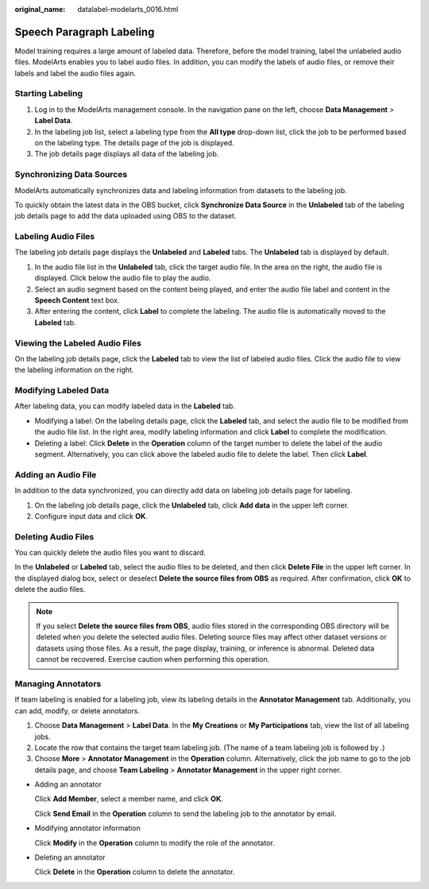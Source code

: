 :original_name: datalabel-modelarts_0016.html

.. _datalabel-modelarts_0016:

Speech Paragraph Labeling
=========================

Model training requires a large amount of labeled data. Therefore, before the model training, label the unlabeled audio files. ModelArts enables you to label audio files. In addition, you can modify the labels of audio files, or remove their labels and label the audio files again.

Starting Labeling
-----------------

#. Log in to the ModelArts management console. In the navigation pane on the left, choose **Data Management** > **Label Data**.
#. In the labeling job list, select a labeling type from the **All type** drop-down list, click the job to be performed based on the labeling type. The details page of the job is displayed.
#. The job details page displays all data of the labeling job.

Synchronizing Data Sources
--------------------------

ModelArts automatically synchronizes data and labeling information from datasets to the labeling job.

To quickly obtain the latest data in the OBS bucket, click **Synchronize Data Source** in the **Unlabeled** tab of the labeling job details page to add the data uploaded using OBS to the dataset.

Labeling Audio Files
--------------------

The labeling job details page displays the **Unlabeled** and **Labeled** tabs. The **Unlabeled** tab is displayed by default.

#. In the audio file list in the **Unlabeled** tab, click the target audio file. In the area on the right, the audio file is displayed. Click |image1| below the audio file to play the audio.
#. Select an audio segment based on the content being played, and enter the audio file label and content in the **Speech Content** text box.
#. After entering the content, click **Label** to complete the labeling. The audio file is automatically moved to the **Labeled** tab.

Viewing the Labeled Audio Files
-------------------------------

On the labeling job details page, click the **Labeled** tab to view the list of labeled audio files. Click the audio file to view the labeling information on the right.

Modifying Labeled Data
----------------------

After labeling data, you can modify labeled data in the **Labeled** tab.

-  Modifying a label: On the labeling details page, click the **Labeled** tab, and select the audio file to be modified from the audio file list. In the right area, modify labeling information and click **Label** to complete the modification.
-  Deleting a label: Click **Delete** in the **Operation** column of the target number to delete the label of the audio segment. Alternatively, you can click |image2| above the labeled audio file to delete the label. Then click **Label**.

Adding an Audio File
--------------------

In addition to the data synchronized, you can directly add data on labeling job details page for labeling.

#. On the labeling job details page, click the **Unlabeled** tab, click **Add data** in the upper left corner.
#. Configure input data and click **OK**.

Deleting Audio Files
--------------------

You can quickly delete the audio files you want to discard.

In the **Unlabeled** or **Labeled** tab, select the audio files to be deleted, and then click **Delete File** in the upper left corner. In the displayed dialog box, select or deselect **Delete the source files from OBS** as required. After confirmation, click **OK** to delete the audio files.

.. note::

   If you select **Delete the source files from OBS**, audio files stored in the corresponding OBS directory will be deleted when you delete the selected audio files. Deleting source files may affect other dataset versions or datasets using those files. As a result, the page display, training, or inference is abnormal. Deleted data cannot be recovered. Exercise caution when performing this operation.

Managing Annotators
-------------------

If team labeling is enabled for a labeling job, view its labeling details in the **Annotator Management** tab. Additionally, you can add, modify, or delete annotators.

#. Choose **Data Management** > **Label Data**. In the **My Creations** or **My Participations** tab, view the list of all labeling jobs.
#. Locate the row that contains the target team labeling job. (The name of a team labeling job is followed by |image3|.)
#. Choose **More** > **Annotator Management** in the **Operation** column. Alternatively, click the job name to go to the job details page, and choose **Team Labeling** > **Annotator Management** in the upper right corner.

-  Adding an annotator

   Click **Add Member**, select a member name, and click **OK**.

   Click **Send Email** in the **Operation** column to send the labeling job to the annotator by email.

-  Modifying annotator information

   Click **Modify** in the **Operation** column to modify the role of the annotator.

-  Deleting an annotator

   Click **Delete** in the **Operation** column to delete the annotator.

.. |image1| image:: /_static/images/en-us_image_0000001910067874.png
.. |image2| image:: /_static/images/en-us_image_0000001943987085.png
.. |image3| image:: /_static/images/en-us_image_0000001910027806.png
